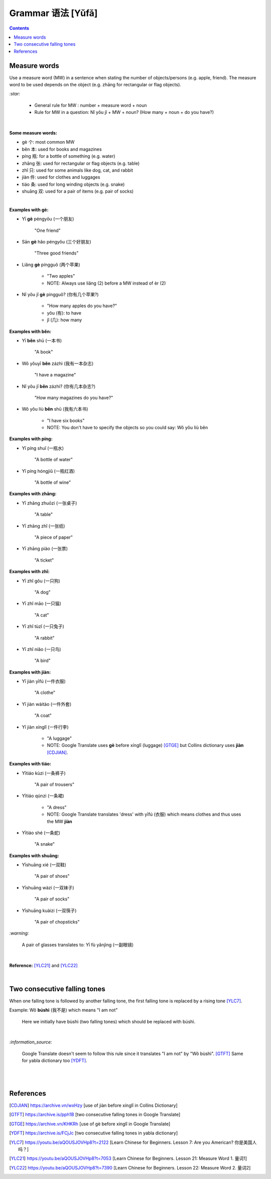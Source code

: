 ==================
Grammar 语法 [Yǔfǎ]
==================
.. contents:: **Contents**
   :depth: 3
   :local:
   :backlinks: top
   
Measure words
=============
Use a measure word (MW) in a sentence when stating the number of objects/persons (e.g. apple, friend).
The measure word to be used depends on the object (e.g. zhāng for rectangular or 
flag objects).


`:star:`

   - General rule for MW : number + measure word + noun
   - Rule for MW in a question: Nǐ yǒu jǐ + MW + noun? (How many + noun + do you have?)

|

**Some measure words:**

- gè 个: most common MW
- běn 本: used for books and magazines
- píng 瓶: for a bottle of something (e.g. water)
- zhāng 张: used for rectangular or flag objects (e.g. table)
- zhǐ 只: used for some animals like dog, cat, and rabbit
- jiàn 件: used for clothes and luggages
- tiáo 条: used for long winding objects (e.g. snake)
- shuāng 双: used for a pair of items (e.g. pair of socks)

|

**Examples with gè:**

- Yī **gè** péngyǒu (一个朋友)

   "One friend"
- Sān **gè** hǎo péngyǒu (三个好朋友)
   
   "Three good friends"
- Liǎng **gè** píngguǒ (两个苹果)

   - "Two apples"
   - NOTE: Always use liǎng (2) before a MW instead of èr (2)
- Nǐ yǒu jǐ **gè** píngguǒ? (你有几个苹果?)

   - "How many apples do you have?"
   - yǒu (有): to have
   - jǐ (几): how many

**Examples with běn:**

- Yī **běn** shū (一本书)

   "A book"
- Wǒ yǒuyī **běn** zázhì (我有一本杂志)

   "I have a magazine"
- Nǐ yǒu jǐ **běn** zázhì? (你有几本杂志?)

   "How many magazines do you have?"
- Wǒ yǒu liù **běn** shū (我有六本书)

   - "I have six books"
   - NOTE: You don't have to specify the objects so you could say: Wǒ yǒu liù běn

**Examples with píng:**

- Yī píng shuǐ (一瓶水)

   "A bottle of water"
- Yī píng hóngjiǔ (一瓶红酒)

   "A bottle of wine"

**Examples with zhāng:**

- Yī zhāng zhuōzi (一张桌子)

   "A table"
- Yī zhāng zhǐ (一张纸)

   "A piece of paper"
- Yī zhāng piào (一张票)

   "A ticket"

**Examples with zhǐ:**

- Yī zhǐ gǒu (一只狗)

   "A dog"
- Yī zhǐ māo (一只猫)

   "A cat"
- Yī zhǐ tùzǐ (一只兔子)

   "A rabbit"
- Yī zhǐ niǎo (一只鸟)

   "A bird"

**Examples with jiàn:**

- Yī jiàn yīfú (一件衣服)

   "A clothe"
- Yī jiàn wàitào (一件外套)

   "A coat"
- Yī jiàn xínglǐ (一件行李)

   - "A luggage"
   - NOTE: Google Translate uses **gè** before xínglǐ (luggage) [GTGE]_ but Collins dictionary uses **jiàn** [CDJIAN]_.

**Examples with tiáo:**

- Yītiáo kùzi (一条裤子)

   "A pair of trousers"
- Yītiáo qúnzi (一条裙)

   - "A dress"
   - NOTE: Google Translate translates 'dress' with yīfú (衣服) which means clothes and thus uses the MW **jiàn**
- Yītiáo shé (一条蛇)

   "A snake"

**Examples with shuāng:**

- Yīshuāng xié (一双鞋)

   "A pair of shoes"
- Yīshuāng wàzi (一双袜子)

   "A pair of socks"
- Yīshuāng kuàizi (一双筷子)

   "A pair of chopsticks"

`:warning:`

   A pair of glasses translates to: Yī fù yǎnjìng (一副眼镜)

|

**Reference:** [YLC21]_ and [YLC22]_

|
 
Two consecutive falling tones
=============================
When one falling tone is followed by another falling tone, the first falling tone is replaced by a rising tone [YLC7]_.
 
Example: Wǒ **búshì** (我不是) which means "I am not"

   Here we initially have bùshì (two falling tones) which should be replaced with búshì.

|

`:information_source:`

   Google Translate doesn't seem to follow this rule since it translates "I am not" by "Wǒ bùshì". [GTFT]_
   Same for yabla dictionary too [YDFT]_.
   
|
|
 
References
==========

.. [CDJIAN] https://archive.vn/wxHzy [use of jiàn before xínglǐ in Collins Dictionary]
.. [GTFT] https://archive.is/pph1B [two consecutive falling tones in Google Translate]
.. [GTGE] https://archive.vn/KHKRh [use of gè before xínglǐ in Google Translate]
.. [YDFT] https://archive.is/FCjJc [two consecutive falling tones in yabla dictionary]
.. [YLC7] https://youtu.be/aQOUSJOVHp8?t=2122 [Learn Chinese for Beginners. Lesson 7: Are you American?  你是美国人吗？]
.. [YLC21] https://youtu.be/aQOUSJOVHp8?t=7053 [Learn Chinese for Beginners. Lesson 21: Measure Word 1. 量词1]
.. [YLC22] https://youtu.be/aQOUSJOVHp8?t=7390 [Learn Chinese for Beginners. Lesson 22: Measure Word 2. 量词2]
 
